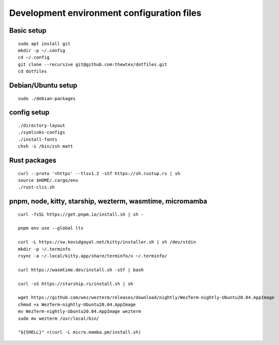 Development environment configuration files
===========================================

Basic setup
-----------

::

  sudo apt install git
  mkdir -p ~/.config
  cd ~/.config
  git clone --recursive git@github.com:thewtex/dotfiles.git
  cd dotfiles

Debian/Ubuntu setup
-------------------

::

  sudo ./debian-packages

config setup
-------------

::

  ./directory-layout
  ./symlinks-configs
  ./install-fonts
  chsh -s /bin/zsh matt

Rust packages
-------------------

::

  curl --proto '=https' --tlsv1.2 -sSf https://sh.rustup.rs | sh
  source $HOME/.cargo/env
  ./rust-clis.sh

pnpm, node, kitty, starship, wezterm, wasmtime, micromamba
-----------------------------------------------

::

  curl -fsSL https://get.pnpm.io/install.sh | sh -

  pnpm env use --global lts

  curl -L https://sw.kovidgoyal.net/kitty/installer.sh | sh /dev/stdin
  mkdir -p ~/.terminfo
  rsync -a ~/.local/kitty.app/share/terminfo/x ~/.terminfo/

  curl https://wasmtime.dev/install.sh -sSf | bash

  curl -sS https://starship.rs/install.sh | sh

  wget https://github.com/wez/wezterm/releases/download/nightly/WezTerm-nightly-Ubuntu20.04.AppImage
  chmod +x WezTerm-nightly-Ubuntu20.04.AppImage
  mv WezTerm-nightly-Ubuntu20.04.AppImage wezterm
  sudo mv wezterm /usr/local/bin/

  "${SHELL}" <(curl -L micro.mamba.pm/install.sh)
